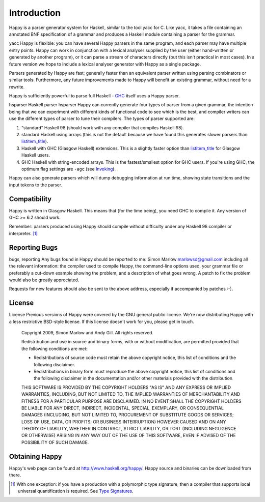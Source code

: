 
.. _sec-introduction:

Introduction
============

Happy is a parser generator system for Haskell, similar to the tool yacc
for C. Like yacc, it takes a file containing an annotated BNF
specification of a grammar and produces a Haskell module containing a
parser for the grammar.

yacc
Happy is flexible: you can have several Happy parsers in the same
program, and each parser may have multiple entry points. Happy can work
in conjunction with a lexical analyser supplied by the user (either
hand-written or generated by another program), or it can parse a stream
of characters directly (but this isn't practical in most cases). In a
future version we hope to include a lexical analyser generator with
Happy as a single package.

Parsers generated by Happy are fast; generally faster than an equivalent
parser written using parsing combinators or similar tools. Furthermore,
any future improvements made to Happy will benefit an existing grammar,
without need for a rewrite.

Happy is sufficiently powerful to parse full Haskell -
`GHC <http://www.haskell.org/ghc>`__ itself uses a Happy parser.

hsparser
Haskell parser
hsparser
Happy can currently generate four types of parser from a given grammar,
the intention being that we can experiment with different kinds of
functional code to see which is the best, and compiler writers can use
the different types of parser to tune their compilers. The types of
parser supported are:

1. “standard” Haskell 98 (should work with any compiler that compiles
   Haskell 98).

2. standard Haskell using arrays (this is not the default because we
   have found this generates slower parsers than
   `listitem_title <#item-default-backend>`__).

3. Haskell with GHC (Glasgow Haskell) extensions. This is a slightly
   faster option than `listitem_title <#item-default-backend>`__ for
   Glasgow Haskell users.

4. GHC Haskell with string-encoded arrays. This is the fastest/smallest
   option for GHC users. If you're using GHC, the optimum flag settings
   are ``-agc`` (see `Invoking <#sec-invoking>`__).

Happy can also generate parsers which will dump debugging information at
run time, showing state transitions and the input tokens to the parser.

.. _sec-compatibility:

Compatibility
-------------

Happy is written in Glasgow Haskell. This means that (for the time
being), you need GHC to compile it. Any version of GHC >= 6.2 should
work.

Remember: parsers produced using Happy should compile without difficulty
under any Haskell 98 compiler or interpreter. [1]_

.. _sec-reporting-bugs:

Reporting Bugs
--------------

bugs, reporting
Any bugs found in Happy should be reported to me: Simon Marlow
marlowsd@gmail.com including all the relevant information: the compiler
used to compile Happy, the command-line options used, your grammar file
or preferably a cut-down example showing the problem, and a description
of what goes wrong. A patch to fix the problem would also be greatly
appreciated.

Requests for new features should also be sent to the above address,
especially if accompanied by patches :-).

.. _sec-license:

License
-------

License
Previous versions of Happy were covered by the GNU general public
license. We're now distributing Happy with a less restrictive BSD-style
license. If this license doesn't work for you, please get in touch.

   Copyright 2009, Simon Marlow and Andy Gill. All rights reserved.

   Redistribution and use in source and binary forms, with or without
   modification, are permitted provided that the following conditions
   are met:

   -  Redistributions of source code must retain the above copyright
      notice, this list of conditions and the following disclaimer.

   -  Redistributions in binary form must reproduce the above copyright
      notice, this list of conditions and the following disclaimer in
      the documentation and/or other materials provided with the
      distribution.

   THIS SOFTWARE IS PROVIDED BY THE COPYRIGHT HOLDERS "AS IS" AND ANY
   EXPRESS OR IMPLIED WARRANTIES, INCLUDING, BUT NOT LIMITED TO, THE
   IMPLIED WARRANTIES OF MERCHANTABILITY AND FITNESS FOR A PARTICULAR
   PURPOSE ARE DISCLAIMED. IN NO EVENT SHALL THE COPYRIGHT HOLDERS BE
   LIABLE FOR ANY DIRECT, INDIRECT, INCIDENTAL, SPECIAL, EXEMPLARY, OR
   CONSEQUENTIAL DAMAGES (INCLUDING, BUT NOT LIMITED TO, PROCUREMENT OF
   SUBSTITUTE GOODS OR SERVICES; LOSS OF USE, DATA, OR PROFITS; OR
   BUSINESS INTERRUPTION) HOWEVER CAUSED AND ON ANY THEORY OF LIABILITY,
   WHETHER IN CONTRACT, STRICT LIABILITY, OR TORT (INCLUDING NEGLIGENCE
   OR OTHERWISE) ARISING IN ANY WAY OUT OF THE USE OF THIS SOFTWARE,
   EVEN IF ADVISED OF THE POSSIBILITY OF SUCH DAMAGE.

.. _sec-obtaining:

Obtaining Happy
---------------

Happy's web page can be found at http://www.haskell.org/happy/. Happy
source and binaries can be downloaded from there.

.. [1]
   With one exception: if you have a production with a polymorphic type
   signature, then a compiler that supports local universal
   quantification is required. See `Type
   Signatures <#sec-type-signatures>`__.
